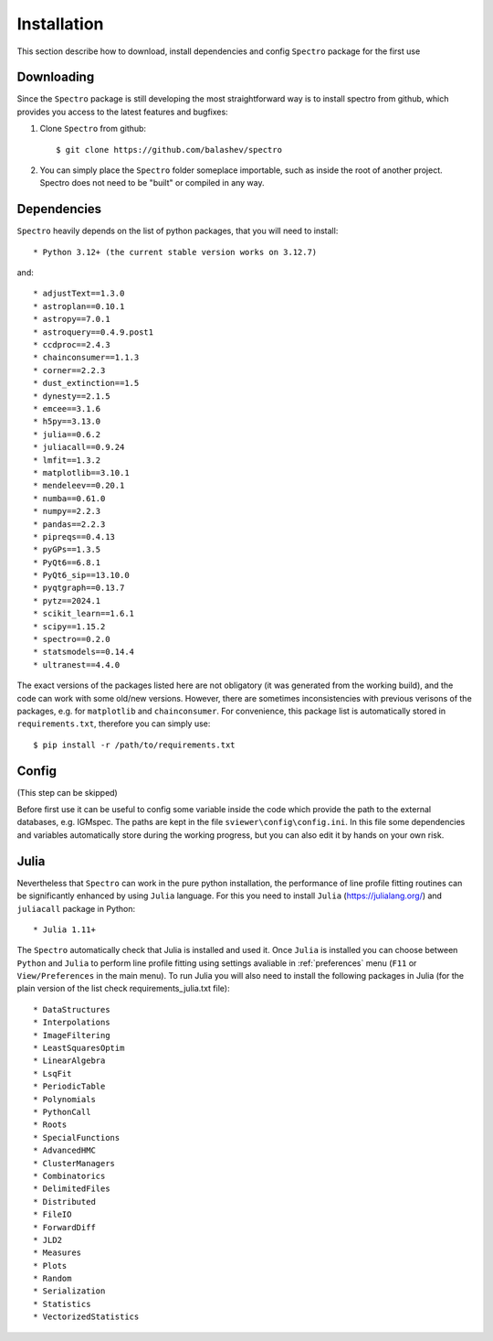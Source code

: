 Installation
============

.. _installation:

This section describe how to download, install dependencies and config ``Spectro`` package for the first use

Downloading
-----------

Since the ``Spectro`` package is still developing the most straightforward way is to install spectro from github, which provides you access to the latest features and bugfixes:

1. Clone ``Spectro`` from github::

    $ git clone https://github.com/balashev/spectro
 
   
2. You can simply place the ``Spectro`` folder someplace importable, such as
   inside the root of another project. Spectro does not need to be "built" or
   compiled in any way.

Dependencies
------------
   
``Spectro`` heavily depends on the list of python packages, that you will need to install::

* Python 3.12+ (the current stable version works on 3.12.7)

and::

* adjustText==1.3.0
* astroplan==0.10.1
* astropy==7.0.1
* astroquery==0.4.9.post1
* ccdproc==2.4.3
* chainconsumer==1.1.3
* corner==2.2.3
* dust_extinction==1.5
* dynesty==2.1.5
* emcee==3.1.6
* h5py==3.13.0
* julia==0.6.2
* juliacall==0.9.24
* lmfit==1.3.2
* matplotlib==3.10.1
* mendeleev==0.20.1
* numba==0.61.0
* numpy==2.2.3
* pandas==2.2.3
* pipreqs==0.4.13
* pyGPs==1.3.5
* PyQt6==6.8.1
* PyQt6_sip==13.10.0
* pyqtgraph==0.13.7
* pytz==2024.1
* scikit_learn==1.6.1
* scipy==1.15.2
* spectro==0.2.0
* statsmodels==0.14.4
* ultranest==4.4.0

The exact versions of the packages listed here are not obligatory (it was generated from the working build), and the code can work with some old/new versions. However, there are sometimes inconsistencies with previous verisons of the packages, e.g. for ``matplotlib`` and ``chainconsumer``. For convenience, this package list is automatically stored in ``requirements.txt``, therefore you can simply use::

    $ pip install -r /path/to/requirements.txt    


Config
------

(This step can be skipped)

Before first use it can be useful to config some variable inside the code which provide the path to the external databases, e.g. IGMspec. The paths are kept in the file ``sviewer\config\config.ini``. In this file some dependencies and variables automatically store during the working progress, but you can also edit it by hands on your own risk.  

Julia
-----

Nevertheless that ``Spectro`` can work in the pure python installation, the performance of line profile fitting routines can be significantly enhanced by using ``Julia`` language. For this you need to install ``Julia`` (https://julialang.org/) and ``juliacall`` package in Python::

* Julia 1.11+

The  ``Spectro`` automatically check that Julia is installed and used it. Once ``Julia`` is installed you can choose between ``Python`` and ``Julia`` to perform line profile fitting using settings avaliable in  :ref:`preferences` menu (``F11`` or ``View/Preferences`` in the main menu). To run Julia you will also need to install the following packages in Julia (for the plain version of the list check requirements_julia.txt file):

::

* DataStructures
* Interpolations
* ImageFiltering
* LeastSquaresOptim
* LinearAlgebra
* LsqFit
* PeriodicTable
* Polynomials
* PythonCall
* Roots
* SpecialFunctions
* AdvancedHMC
* ClusterManagers
* Combinatorics
* DelimitedFiles
* Distributed
* FileIO
* ForwardDiff
* JLD2
* Measures
* Plots
* Random
* Serialization
* Statistics
* VectorizedStatistics
